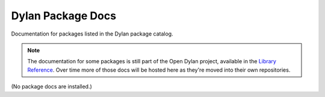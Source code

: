 ******************
Dylan Package Docs
******************

Documentation for packages listed in the Dylan package catalog.

.. note:: The documentation for some packages is still part of the Open Dylan
   project, available in the `Library Reference </library-reference/>`_.  Over
   time more of those docs will be hosted here as they're moved into their own
   repositories.

.. Text between the markers is replaced by gendoc.

.. begin-body

(No package docs are installed.)

.. end-body

.. begin-toctree

.. end-toctree
